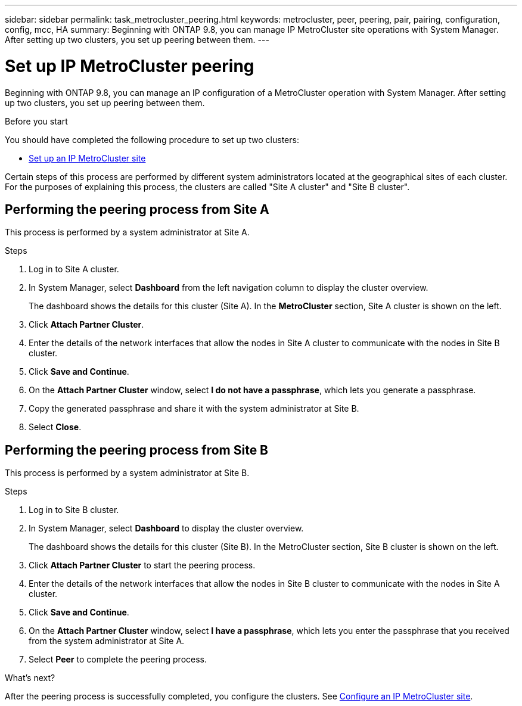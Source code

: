 ---
sidebar: sidebar
permalink: task_metrocluster_peering.html
keywords: metrocluster, peer, peering, pair, pairing, configuration, config, mcc, HA
summary: Beginning with ONTAP 9.8, you can manage IP MetroCluster site operations with System Manager.  After setting up two clusters, you set up peering between them.
---

= Set up IP MetroCluster peering
:toclevels: 1
:hardbreaks:
:nofooter:
:icons: font
:linkattrs:
:imagesdir: ./media/

[.lead]
Beginning with ONTAP 9.8, you can manage an IP configuration of a MetroCluster operation with System Manager. After setting up two clusters, you set up peering between them.
// 20 OCT 2020...review comment...IP only, not FCP

.Before you start
You should have completed the following procedure to set up two clusters:

* link:task_metrocluster_setup.html[Set up an IP MetroCluster site]

Certain steps of this process are performed by different system administrators located at the geographical sites of each cluster.  For the purposes of explaining this process, the clusters are called "Site A cluster" and "Site B cluster".

== Performing the peering process from Site A

This process is performed by a system administrator at Site A.

.Steps

. Log in to Site A cluster.

. In System Manager, select *Dashboard* from the left navigation column to display the cluster overview.
+
The dashboard shows the details for this cluster (Site A).  In the *MetroCluster* section, Site A cluster is shown on the left.

. Click *Attach Partner Cluster*.

. Enter the details of the network interfaces that allow the nodes in Site A cluster to communicate with the nodes in Site B cluster.

. Click *Save and Continue*.

. On the *Attach Partner Cluster* window, select *I do not have a passphrase*, which lets you generate a passphrase.

. Copy the generated passphrase and share it with the system administrator at Site B.

. Select *Close*.

== Performing the peering process from Site B

This process is performed by a system administrator at Site B.

.Steps

. Log in to Site B cluster.

. In System Manager, select *Dashboard* to display the cluster overview.
+
The dashboard shows the details for this cluster (Site B).  In the MetroCluster section, Site B cluster is shown on the left.

. Click *Attach Partner Cluster* to start the peering process.

. Enter the details of the network interfaces that allow the nodes in Site B cluster to communicate with the nodes in Site A cluster.

. Click *Save and Continue*.

. On the *Attach Partner Cluster* window, select *I have a passphrase*, which lets you enter the passphrase that you received from the system administrator at Site A.

. Select *Peer* to complete the peering process.

.What's next?

After the peering process is successfully completed, you configure the clusters.  See link:task_metrocluster_configure.html[Configure an IP MetroCluster site].

// 06 OCT 2020, new topic for 9.8
// 09 DEC 2021, BURT 1430515
